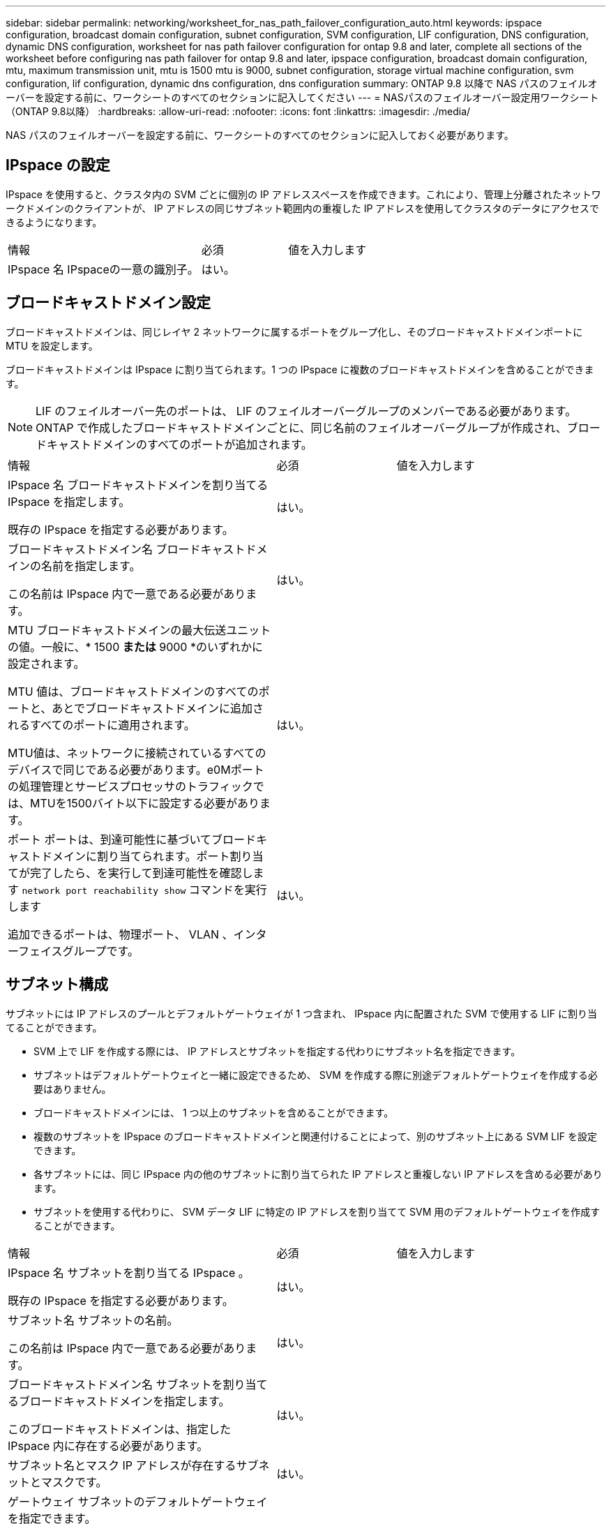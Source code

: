 ---
sidebar: sidebar 
permalink: networking/worksheet_for_nas_path_failover_configuration_auto.html 
keywords: ipspace configuration, broadcast domain configuration, subnet configuration, SVM configuration, LIF configuration, DNS configuration, dynamic DNS configuration, worksheet for nas path failover configuration for ontap 9.8 and later, complete all sections of the worksheet before configuring nas path failover for ontap 9.8 and later, ipspace configuration, broadcast domain configuration, mtu, maximum transmission unit, mtu is 1500 mtu is 9000, subnet configuration, storage virtual machine configuration, svm configuration, lif configuration, dynamic dns configuration, dns configuration 
summary: ONTAP 9.8 以降で NAS パスのフェイルオーバーを設定する前に、ワークシートのすべてのセクションに記入してください 
---
= NASパスのフェイルオーバー設定用ワークシート（ONTAP 9.8以降）
:hardbreaks:
:allow-uri-read: 
:nofooter: 
:icons: font
:linkattrs: 
:imagesdir: ./media/


[role="lead"]
NAS パスのフェイルオーバーを設定する前に、ワークシートのすべてのセクションに記入しておく必要があります。



== IPspace の設定

IPspace を使用すると、クラスタ内の SVM ごとに個別の IP アドレススペースを作成できます。これにより、管理上分離されたネットワークドメインのクライアントが、 IP アドレスの同じサブネット範囲内の重複した IP アドレスを使用してクラスタのデータにアクセスできるようになります。

[cols="45,20,35"]
|===


| 情報 | 必須 | 値を入力します 


| IPspace 名
IPspaceの一意の識別子。 | はい。 |  
|===


== ブロードキャストドメイン設定

ブロードキャストドメインは、同じレイヤ 2 ネットワークに属するポートをグループ化し、そのブロードキャストドメインポートに MTU を設定します。

ブロードキャストドメインは IPspace に割り当てられます。1 つの IPspace に複数のブロードキャストドメインを含めることができます。


NOTE: LIF のフェイルオーバー先のポートは、 LIF のフェイルオーバーグループのメンバーである必要があります。ONTAP で作成したブロードキャストドメインごとに、同じ名前のフェイルオーバーグループが作成され、ブロードキャストドメインのすべてのポートが追加されます。

[cols="45,20,35"]
|===


| 情報 | 必須 | 値を入力します 


 a| 
IPspace 名
ブロードキャストドメインを割り当てる IPspace を指定します。

既存の IPspace を指定する必要があります。
 a| 
はい。
 a| 



 a| 
ブロードキャストドメイン名
ブロードキャストドメインの名前を指定します。

この名前は IPspace 内で一意である必要があります。
 a| 
はい。
 a| 



 a| 
MTU
ブロードキャストドメインの最大伝送ユニットの値。一般に、* 1500 *または* 9000 *のいずれかに設定されます。

MTU 値は、ブロードキャストドメインのすべてのポートと、あとでブロードキャストドメインに追加されるすべてのポートに適用されます。

MTU値は、ネットワークに接続されているすべてのデバイスで同じである必要があります。e0Mポートの処理管理とサービスプロセッサのトラフィックでは、MTUを1500バイト以下に設定する必要があります。
 a| 
はい。
 a| 



 a| 
ポート
ポートは、到達可能性に基づいてブロードキャストドメインに割り当てられます。ポート割り当てが完了したら、を実行して到達可能性を確認します `network port reachability show` コマンドを実行します

追加できるポートは、物理ポート、 VLAN 、インターフェイスグループです。
 a| 
はい。
 a| 

|===


== サブネット構成

サブネットには IP アドレスのプールとデフォルトゲートウェイが 1 つ含まれ、 IPspace 内に配置された SVM で使用する LIF に割り当てることができます。

* SVM 上で LIF を作成する際には、 IP アドレスとサブネットを指定する代わりにサブネット名を指定できます。
* サブネットはデフォルトゲートウェイと一緒に設定できるため、 SVM を作成する際に別途デフォルトゲートウェイを作成する必要はありません。
* ブロードキャストドメインには、 1 つ以上のサブネットを含めることができます。
* 複数のサブネットを IPspace のブロードキャストドメインと関連付けることによって、別のサブネット上にある SVM LIF を設定できます。
* 各サブネットには、同じ IPspace 内の他のサブネットに割り当てられた IP アドレスと重複しない IP アドレスを含める必要があります。
* サブネットを使用する代わりに、 SVM データ LIF に特定の IP アドレスを割り当てて SVM 用のデフォルトゲートウェイを作成することができます。


[cols="45,20,35"]
|===


| 情報 | 必須 | 値を入力します 


 a| 
IPspace 名
サブネットを割り当てる IPspace 。

既存の IPspace を指定する必要があります。
 a| 
はい。
 a| 



 a| 
サブネット名
サブネットの名前。

この名前は IPspace 内で一意である必要があります。
 a| 
はい。
 a| 



 a| 
ブロードキャストドメイン名
サブネットを割り当てるブロードキャストドメインを指定します。

このブロードキャストドメインは、指定した IPspace 内に存在する必要があります。
 a| 
はい。
 a| 



 a| 
サブネット名とマスク
IP アドレスが存在するサブネットとマスクです。
 a| 
はい。
 a| 



 a| 
ゲートウェイ
サブネットのデフォルトゲートウェイを指定できます。

ゲートウェイはサブネットを作成するときに割り当てなくても、あとから割り当てることができます。
 a| 
いいえ
 a| 



 a| 
IP アドレスの範囲
IP アドレスの範囲または特定の IP アドレスを指定できます。

たとえば、次のような範囲を指定できます。

`192.168.1.1-192.168.1.100, 192.168.1.112, 192.168.1.145`

IP アドレスの範囲を指定しない場合、指定したサブネット内のすべての範囲の IP アドレスが LIF に割り当て可能になります。
 a| 
いいえ
 a| 



 a| 
LIF との関連付けを強制的に更新します
既存の LIF との関連付けを強制的に更新するかどうかを指定します。

デフォルトでは、サービスプロセッサインターフェイスやネットワークインターフェイスが指定した範囲の IP アドレスを使用している場合、サブネットの作成は失敗します。

このパラメータを使用すると、手動でアドレスを指定したすべてのインターフェイスがサブネットに関連付けられ、コマンドは問題なく実行されます。
 a| 
いいえ
 a| 

|===


== SVM設定

SVM を使用して、クライアントやホストにデータを提供します。

記録した値は、デフォルトデータ SVM を作成するために使用します。MetroCluster ソース SVM を作成する場合は、を参照してください link:https://docs.netapp.com/us-en/ontap-metrocluster/install-fc/concept_considerations_differences.html["Fabric-attached MetroCluster Installation and Configuration Guide"^] または link:https://docs.netapp.com/us-en/ontap-metrocluster/install-stretch/concept_choosing_the_correct_installation_procedure_for_your_configuration_mcc_install.html["ストレッチ MetroCluster インストールおよび設定ガイド"^]。

[cols="45,20,35"]
|===


| 情報 | 必須 | 値を入力します 


| SVM 名
SVMの完全修飾ドメイン名（FQDN）。

この名前はクラスタリーグ全体で一意である必要があります。 | はい。 |  


| ルートボリューム名
SVM ルートボリュームの名前。 | はい。 |  


| アグリゲート名
SVM ルートボリュームを保持するアグリゲートの名前。

既存のアグリゲートを指定する必要があります | はい。 |  


| セキュリティ形式
SVM ルートボリュームのセキュリティ形式。

指定できる値は、 * ntfs * 、 * unix * 、および * mixed * です。 | はい。 |  


| IPspace 名
SVM を割り当てる IPspace 。

既存の IPspace を指定する必要があります。 | いいえ |  


| SVM の言語設定
SVM とそのボリュームで使用されるデフォルトの言語。

ボリュームの言語を指定しなかった場合は、 SVM のデフォルトの言語設定は * C.UTF-8 * になります。

SVM の言語の設定によって、 SVM 内のすべての NAS ボリュームのファイル名とデータの表示に使用される文字セットが決定されます。

言語は SVM の作成後に変更できます。 | いいえ |  
|===


== LIFの構成

SVM は、 1 つ以上のネットワーク論理インターフェイス（ LIF ）を通じてクライアントとホストにデータを提供します。

[cols="45,20,35"]
|===


| 情報 | 必須 | 値を入力します 


| SVM 名
LIF の SVM の名前。 | はい。 |  


| LIF 名
LIFの名前。

ノードに使用可能なデータポートがある場合は、ノードごとに複数のデータ LIF を割り当てたり、クラスタ内の任意のノードに LIF を割り当てたりできます。

冗長性を確保するには、データサブネットごとに少なくとも 2 つのデータ LIF を作成する必要があり、特定のサブネットに割り当てられた LIF には、異なるノード上のホームポートを割り当てる必要があります。

* 重要：ノンストップオペレーションソリューション用に Hyper-V または SQL Server over SMB をホストする SMB サーバを設定する場合、クラスタ内の SVM のすべてのノードに少なくとも 1 つのデータ LIF が存在する必要があります。 | はい。 |  


| サービスポリシー
LIFのサービスポリシー。

サービスポリシーは、 LIF を使用できるネットワークサービスを定義します。データ SVM とシステム SVM の両方でデータトラフィックと管理トラフィックの管理に使用できる組み込みのサービスとサービスポリシーを用意しています。 | はい。 |  


| 許可するプロトコル
IPベースのLIFでは許可されたプロトコルは必要ありません。代わりにサービスポリシーの行を使用してください。

ファイバチャネルポートで SAN LIF に許可するプロトコルを指定します。これらのプロトコルで LIF を使用できます。LIF を使用するプロトコルは、 LIF が作成されたあとは変更できません。LIF の設定時にすべてのプロトコルを指定する必要があります。 | いいえ |  


| ホームノード
LIF がホームポートにリバートされるときに LIF が戻るノード。

各データ LIF のホームノードを記録する必要があります。 | はい。 |  


| ホームポートまたはブロードキャストドメイン
次のいずれかを選択します。

* Port *：LIFがホームポートにリバートされるときに論理インターフェイスが戻るポートを指定します。これは、 IPspace のサブネットにある最初の LIF に対してのみ実行されます。 LIF がないと必須ではありません。

* ブロードキャストドメイン * ：ブロードキャストドメインを指定します。 LIF がホームポートにリバートされるときに論理インターフェイスが戻る適切なポートがシステムによって選択されます。 | はい。 |  


| サブネット名
SVM に割り当てるサブネット。

アプリケーションサーバへの継続的な可用性が確保された SMB 接続を確立するために使用されるデータ LIF はすべて、同じサブネット上にある必要があります。 | ○（サブネットを使用する場合） |  
|===


== DNS設定

NFS または SMB サーバを作成する前に、 SVM で DNS を設定する必要があります。

[cols="45,20,35"]
|===


| 情報 | 必須 | 値を入力します 


| SVM 名
NFS または SMB サーバを作成する SVM の名前を指定します。 | はい。 |  


| DNS ドメイン名
ホストと IP の名前解決を行う際に、ホスト名に付加するドメイン名のリスト。

ローカルドメインを最初にリストし、そのあとに DNS クエリが最も頻繁に実行されるドメイン名を指定します。 | はい。 |  


| DNSサーバのIPアドレス
NFSサーバまたはSMBサーバの名前解決を提供するDNSサーバのIPアドレスのリスト。

これらのDNSサーバには、Active DirectoryのLDAPサーバとSMBサーバが参加するドメインのドメインコントローラを見つけるために必要なサービスロケーションレコード（SRV）が含まれている必要があります。

SRV レコードは、サービスの名前を、そのサービスを提供するサーバの DNS コンピュータ名にマップするために使用されます。ローカルの DNS クエリを介してサービスロケーションレコードを取得できない場合は、 SMB サーバ ONTAP の作成に失敗します。

ONTAP が Active Directory SRV レコードを確実に見つけることができるようにする最も簡単な方法は、 Active Directory を統合した DNS サーバを SVM の DNS サーバとして構成することです。

DNS 管理者が手動で、 Active Directory ドメインコントローラに関する情報を含んだ DNS ゾーンに SRV のレコードを追加した場合は、 Active Directory を統合していない DNS サーバを使用することができます。

Active Directory 統合 SRV レコードの詳細については、トピックを参照してください link:http://technet.microsoft.com/library/cc759550(WS.10).aspx["Microsoft TechNet での Active Directory の DNS サポートのしくみ"^]。 | はい。 |  
|===


== 動的 DNS 設定

動的 DNS を使用して自動的に Active Directory 統合 DNS サーバに DNS エントリを追加する前に、 SVM に動的 DNS （ DDNS ）を設定する必要があります。

SVM 上にあるすべてのデータ LIF について DNS レコードが作成されます。SVM 上に複数のデータ LIF を作成することによって、割り当てられたデータ IP アドレスへのクライアント接続の負荷を分散することができます。DNS は、そのホスト名を使用して、割り当てられた IP アドレスへの接続をラウンドロビン方式で確立することで、接続の負荷を分散します。

[cols="45,20,35"]
|===


| 情報 | 必須 | 値を入力します 


| SVM 名
NFS または SMB サーバを作成する SVM 。 | はい。 |  


| DDNS を使用するかどうか
DDNS を使用するかどうかを指定します。

SVM 上で設定されている DNS サーバが DDNS をサポートしている必要があります。デフォルトでは、 DDNS は無効になっています。 | はい。 |  


| セキュアな DDNS を使用するかどうか
Secure DDNS は、 Active Directory 統合 DNS でのみサポートされています。

Active Directory 統合 DNS で Secure DDNS 更新のみを許可する場合、このパラメータの値を true に設定する必要があります。

デフォルトでは、 Secure DDNS は無効になっています。

Secure DDNS は、 SVM 用の SMB サーバまたは Active Directory アカウントが作成されたあとにのみ有効にすることができます。 | いいえ |  


| DNS ドメインの FQDN
DNS ドメインの FQDN 。

SVM 上の DNS ネームサービスに設定されているドメイン名と同じ名前を使用する必要があります。 | いいえ |  
|===